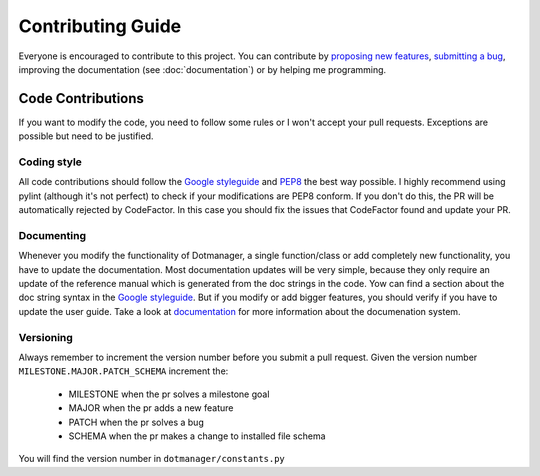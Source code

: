 ==================
Contributing Guide
==================

Everyone is encouraged to contribute to this project. You can contribute by
`proposing new features`_, `submitting a bug`_, improving the documentation
(see :doc:`documentation`) or by helping me programming.



Code Contributions
==================

If you want to modify the code, you need to follow some rules or I won't accept
your pull requests. Exceptions are possible but need to be justified.


Coding style
------------

All code contributions should follow the `Google styleguide`_ and `PEP8`_ the
best way possible. I highly recommend using pylint (although it's not perfect)
to check if your modifications are PEP8 conform. If you don't do this, the PR
will be automatically rejected by CodeFactor. In this case you should fix the
issues that CodeFactor found and update your PR.


Documenting
-----------

Whenever you modify the functionality of Dotmanager, a single function/class or
add completely new functionality, you have to update the documentation. Most
documentation updates will be very simple, because they only require an update
of the reference manual which is generated from the doc strings in the code.
Yow can find a section about the doc string syntax in the `Google styleguide`_.
But if you modify or add bigger features, you should verify if you have to
update the user guide. Take a look at `documentation`_ for more information
about the documenation system.


Versioning
----------

Always remember to increment the version number before you submit a pull
request. Given the version number ``MILESTONE.MAJOR.PATCH_SCHEMA`` increment
the:

    - MILESTONE when the pr solves a milestone goal
    - MAJOR when the pr adds a new feature
    - PATCH when the pr solves a bug
    - SCHEMA when the pr makes a change to installed file schema

You will find the version number in ``dotmanager/constants.py``


.. _proposing new features: https://github.com/RickestRickSanchez/dotmanager/issues/new?assignees=&labels=enhancement&template=feature_request.md&title=
.. _submitting a bug: https://github.com/RickestRickSanchez/dotmanager/issues/new?assignees=&labels=bug&template=bug_report.md&title=
.. _Google styleguide: https://github.com/google/styleguide/blob/gh-pages/pyguide.md
.. _PEP8: https://www.python.org/dev/peps/pep-0008/
.. _documentation: https://rickestricksanchez.github.io/dotmanager/developers/documentation.html

